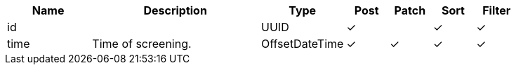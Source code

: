 [cols="2,4,2,1,1,1,1", options="header"]
|===
| Name
| Description
| Type
| Post
| Patch
| Sort
| Filter
| id
| 
| UUID
| &#10003;
| 
| &#10003;
| &#10003;

| time
| Time of screening.
| OffsetDateTime
| &#10003;
| &#10003;
| &#10003;
| &#10003;

|===
